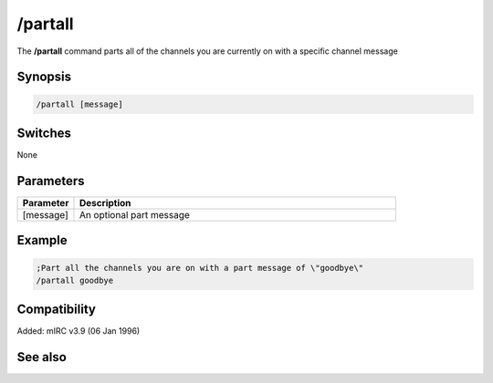 /partall
========

The **/partall** command parts all of the channels you are currently on with a specific channel message

Synopsis
--------

.. code:: text

    /partall [message]

Switches
--------

None

Parameters
----------

.. list-table::
    :widths: 15 85
    :header-rows: 1

    * - Parameter
      - Description
    * - [message]
      - An optional part message

Example
-------

.. code:: text

    ;Part all the channels you are on with a part message of \"goodbye\"
    /partall goodbye

Compatibility
-------------

Added: mIRC v3.9 (06 Jan 1996)

See also
--------

.. hlist::
    :columns: 4

    * :doc:`$chan </identifiers/chan>`
    * :doc:`$nick </identifiers/nick>`
    * :doc:`/part </commands/part>`
